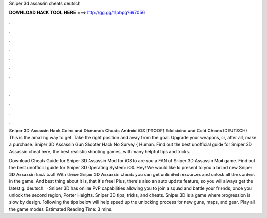 Sniper 3d assassin cheats deutsch



𝐃𝐎𝐖𝐍𝐋𝐎𝐀𝐃 𝐇𝐀𝐂𝐊 𝐓𝐎𝐎𝐋 𝐇𝐄𝐑𝐄 ===> http://gg.gg/11pbpg?667056



.



.



.



.



.



.



.



.



.



.



.



.

Sniper 3D Assassin Hack Coins and Diamonds Cheats Android iOS [PROOF] Edelsteine und Geld Cheats (DEUTSCH) This is the amazing way to get. Take the right position and away from the goal. Upgrade your weapons, or, after all, make a purchase. Sniper 3D Assassin Gun Shooter Hack No Survey { Human. Find out the best unofficial guide for Sniper 3D Assassin cheat here, the best realistic shooting games, with many helpful tips and tricks.

Download Cheats Guide for Sniper 3D Assassin Mod for iOS to are you a FAN of Sniper 3D Assassin Mod game. Find out the best unofficial guide for Sniper 3D Operating System: iOS. Hey! We would like to present to you a brand new Sniper 3D Assassin hack tool! With these Sniper 3D Assassin cheats you can get unlimited resources and unlock all the content in the game. And best thing about it is, that it's free! Plus, there's also an auto update feature, so you will always get the latest g: deutsch.  · Sniper 3D has online PvP capabilities allowing you to join a squad and battle your friends, once you unlock the second region, Porter Heights. Sniper 3D tips, tricks, and cheats. Sniper 3D is a game where progression is slow by design. Following the tips below will help speed up the unlocking process for new guns, maps, and gear. Play all the game modes: Estimated Reading Time: 3 mins.
